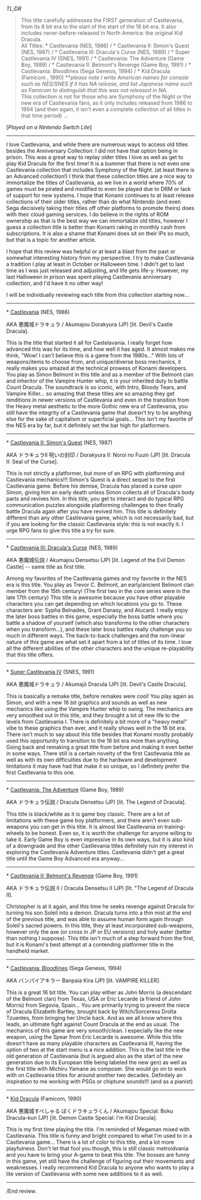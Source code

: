 #+POST-TITLE: Castlevania Anniversary Collection [Game Review]
#+TIME: 2025-03-15T22:37:05-04:00
#+SECTION: Prison Game Reviews
#+PUBLIC: YES

#+BEGIN_EXPORT html
<p><img src="/image/wiz.png" alt="wizhat" title="wizhat"> <em>TL;DR</em></p>
<blockquote>
<p><img src="/image/green.png" alt="[✔]" title="[✔]"> This title carefully addresses the FIRST generation of Castlevania, from its 8 bit era to the start of the start of the 16 bit era. It also includes never-before-released in North America: the original Kid Dracula.<br>
<img src="/image/pink.png" alt="[*]" title="[*]"> All Titles: * Castlevania (NES, 1986) / * Castlevania II: Simon's Quest (NES, 1987) / * Castlevania III: Dracula's Curse (NES, 1989) / * Super Castlevania IV (SNES, 1991) / * Castlevania: The Adventure (Game Boy, 1989) / * Castlevania II: Belmont's Revenge (Game Boy, 1991) / * Castlevania: Bloodlines (Sega Genesis, 1994) / * Kid Dracula (Famicom , 1990) **<i>please note I write American names for console such as NES/SNES if it has NA release, and list Japanese name such as Famicom to distinguish that this was not released in NA.</i><br>
<img src="/image/pink.png" alt="[*]" title="[*]"> This collection is not for those who are Symphony of the Night or the new era of Castlevania fans, as it only includes released from 1986 to 1994 (and then again, it isn't even a complete collection of all titles in that time period) ... </p>
</blockquote>
<p>[<em>Played on a Nintendo Switch Lite</em>]</p>
<hr>
<p>I love Castlevania, and while there are numerous ways to access old titles besides the Anniversary Collection: I did not have that option being in prison. This was a great way to replay older titles I love as well as get to play Kid Dracula for the first time! It is a bummer that there is not even one Castlevania collection that includes Symphony of the Night. (at least there is an Advanced collection!) I think that these collection titles are a nice way to immortalize the titles of Castlevania, as we live in a world where 70% of games must be pirated and modified to even be played due to DRM or lack of support for new systems. I hope that Konami continues to at least release collections of their older titles, rather than do what Nintendo (and even Sega decisively taking their titles off other platforms to promote theirs) does with their cloud gaming services. I do believe in the rights of ROM ownership as that is the best way we can immortalize old titles, however I guess a collection title is better than Konami raking in monthly cash from subscriptions. It is also a shame that Konami does sit on their IPs so much, but that is a topic for another article.</p>
<p>I hope that this review was helpful or at least a blast from the past or somewhat interesting history from my perspective. I try to make Castlevania a tradition I play at least in October or Halloween time. I didn't get to last time as I was just released and adjusting, and life gets life-y. However, my last Halloween in prison was spent playing Castlevania anniversary collection, and I'd have it no other way!</p>
<p>I will be individually reviewing each title from this collection starting now...</p>
<hr>
<p>* <u>Castlevania</u> (NES, 1986)</p>
<p>AKA 悪魔城ドラキュラ / Akumajou Dorakyura (JP) [lit. Devil's Castle Dracula].</p>
<p>This is the title that started it all for Castelavania. I really forget how advanced this was for its time, and how well it has aged. It almost makes me think, "Wow! I can't believe this is a game from the 1980s..." With lots of weapons/items to choose from, and unique/diverse boss mechanics, it really makes you amazed at the technical prowess of Konami developers. You play as Simon Belmont in this title and as a member of the Belmont clan and inheritor of the Vampire Hunter whip, it is your inherited duty to battle Count Dracula. The soundtrack is so iconic, with Intro, Bloody Tears, and Vampire Killer... so amazing that these titles are so amazing they get renditions in newer versions of Castlevania and even in the transition from the Heavy metal aesthetic to the more Gothic new era of Castlevania, you still have the integrity of a Castlevania game that doesn't try to be anything else for the sake of capitalism or superficial goals... This isn't my favorite of the NES era by far, but it definitely set the bar high for platformers.</p>
<hr>
<p>* <u>Castlevania II: Simon's Quest</u> (NES, 1987)</p>
<p>AKA ドラキュラⅡ 呪いの封印 / Dorakyura II: Noroi no Fuuin (JP) [lit. Dracula II: Seal of the Curse].</p>
<p>This is not strictly a platformer, but more of an RPG with platforming and Castlevania mechanics!!! Simon's Quest is a direct sequel to the first Castlevania game. Before his demise, Dracula has placed a curse upon Simon, giving him an early death unless Simon collects all of Dracula's body parts and revives him. In this title, you get to interact and do typical RPG communication puzzles alongside platforming challenges to then finally battle Dracula again after you have revived him. This title is definitely different than any other Castlevania game, which is not necessarily bad, but if you are looking for the classic Castlevania style: this is not exactly it. I urge RPG fans to give this title a try for sure.</p>
<hr>
<p>* <u>Castlevania III: Dracula's Curse</u> (NES, 1989)</p>
<p>AKA 悪魔城伝説 / Akumajou Densetsu (JP) [lit. Legend of the Evil Demon Castle] -- same title as first title.</p>
<p>Among my favorites of the Castlevania games and my favorite in the NES era is this title. You play as Trevor C. Belmont, an early/ancient Belmont clan member from the 15th century! (The first two in the core series were in the late 17th century) This title is awesome because you have other playable characters you can get depending on which locations you go to. These characters are: Sypha Belnades, Grant Danasy, and Alucard. I really enjoy the later boss battles in this game, especially the boss battle where you battle a shadow of yourself (which also transforms to the other characters when you transform...), and these later boss battles really challenge you so much in different ways. The back-to-back challenges and the non-linear nature of this game are what set it apart from a lot of titles of its time. I love all the different abilities of the other characters and the unique re-playability that this title offers.</p>
<hr>
<p>* <u>Super Castlevania IV</u> (SNES, 1991)</p>
<p>AKA 悪魔城ドラキュラ / Akumajō Dracula (JP) [lit. Devil's Castle Dracula].</p>
<p>This is basically a remake title, before remakes were cool! You play again as Simon, and with a new 16 bit graphics and sounds as well as new mechanics like using the Vampire Hunter whip to swing. The mechanics are very smoothed out in this title, and they brought a lot of new life to the levels from Castlevania I. There is definitely a bit more of a "heavy metal" vibe to these graphics than ever, and it really shows well in the 16 bit era. There isn't much to say about this title besides that Konami mostly probably used this opportunity to transition to the 16 bit era more than anything. Going back and remaking a great title from before and making it even better in some ways. There still is a certain novelty of the first Castlevania title as well as with its own difficulties due to the hardware and development limitations it may have had that make it so unique, so I definitely prefer the first Castlevania to this one.</p>
<hr>
<p>* <u>Castlevania: The Adventure</u> (Game Boy, 1989)</p>
<p>AKA ドラキュラ伝説 / Dracula Densetsu (JP) [lit. The Legend of Dracula].</p>
<p>This title is black/white as it is game boy classic. There are a lot of limitations with these game boy platformers, and there aren't even sub-weapons you can get in this title. It is almost like Castlevania on training-wheels to be honest. Even so, it is worth the challenge for anyone willing to take it. Early Game Boy is even impressive in its own ways, but it is also kind of a downgrade and the other Castlevania titles definitely ruin my interest in exploring the Castlevania Adventure titles. Castlevania didn't get a great title until the Game Boy Advanced era anyway...</p>
<hr>
<p>* <u>Castlevania II: Belmont's Revenge</u> (Game Boy, 1991)</p>
<p>AKA ドラキュラ伝説 II / Dracula Densetsu II (JP) [lit. "The Legend of Dracula II].</p>
<p>Christopher is at it again, and this time he seeks revenge against Dracula for turning his son Soleil into a demon. Dracula turns into a thin mist at the end of the previous title, and was able to assume human form again through Soleil's sacred powers. In this title, they at least incorporated sub-weapons, however only the axe (or cross in JP or EU versions) and holy water (better than nothing I suppose). This title isn't much of a step forward from the first, but it is Konami's best attempt at a contending platformer title in the handheld market.</p>
<hr>
<p>* <u>Castlevania: Bloodlines</u> (Sega Genesis, 1994)</p>
<p>AKA バンパイアキラー Banpaia Kira (JP) [lit. VAMPIRE KILLER].</p>
<p>This is a great 16 bit title. You can play either as John Morris (a descendant of the Belmont clan) from Texas, USA or Eric Lecarde (a friend of John Morris) from Segovia, Spain... You are primarily trying to prevent the niece of Dracula Elizabeth Bartley, brought back by Witch/Sorceress Drolta Tzuentes, from bringing her Uncle back. And as we all know where this leads, an ultimate fight against Count Dracula at the end as usual. The mechanics of this game are very smooth/clean. I especially like the new weapon, using the Spear from Eric Lecarde is awesome. While this title doesn't have as many playable characters as Castlevania III, having the option of two at the start menu is a nice addition. This is the last title in the old generation of Castlevania (but is argued also as the start of the new generation due to its European title being labeled the new gen) as well as the first title with Michiru Yamane as composer. She would go on to work with on Castlevania titles for around another two decades. Definitely an inspiration to me working with PSGs or chiptune sounds!!! (and as a pianist)</p>
<hr>
<p>* <u>Kid Dracula</u> (Famicom, 1990)</p>
<p>AKA 悪魔城すぺしゃる ぼくドラキュラくん / Akumajou Special: Boku Dracula-kun (JP) [lit. Demon Castle Special: I'm Kid Dracula].</p>
<p>This is my first time playing the title. I'm reminded of Megaman mixed with Castlevania. This title is funny and bright compared to what I'm used to in a Castlevania game... There is a lot of color to this title, and a lot more playfulness. Don't let that fool you though, this is still classic metroidvania and you have to bring your A-game to beat this title. The bosses are funny in this game, yet still have the challenge of figuring out their movements and weaknesses. I really recommend Kid Dracula to anyone who wants to play a lite version of Castlevania with some new additions to it as well.</p>
<hr>
<p>/End review.</p>
#+END_EXPORT
